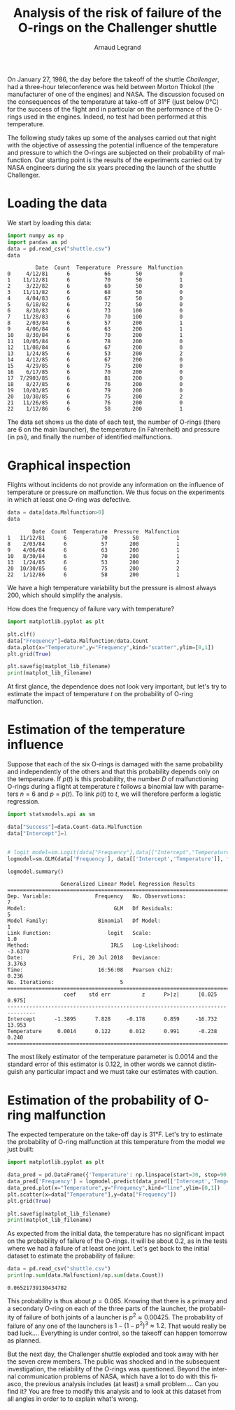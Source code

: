 #+TITLE: Analysis of the risk of failure of the O-rings on the Challenger shuttle
#+AUTHOR: Arnaud Legrand
#+LANGUAGE: en

#+HTML_HEAD: <link rel="stylesheet" type="text/css" href="http://www.pirilampo.org/styles/readtheorg/css/htmlize.css"/>
#+HTML_HEAD: <link rel="stylesheet" type="text/css" href="http://www.pirilampo.org/styles/readtheorg/css/readtheorg.css"/>
#+HTML_HEAD: <script src="https://ajax.googleapis.com/ajax/libs/jquery/2.1.3/jquery.min.js"></script>
#+HTML_HEAD: <script src="https://maxcdn.bootstrapcdn.com/bootstrap/3.3.4/js/bootstrap.min.js"></script>
#+HTML_HEAD: <script type="text/javascript" src="http://www.pirilampo.org/styles/lib/js/jquery.stickytableheaders.js"></script>
#+HTML_HEAD: <script type="text/javascript" src="http://www.pirilampo.org/styles/readtheorg/js/readtheorg.js"></script>

#+LATEX_HEADER: \usepackage{a4}
#+LATEX_HEADER: \usepackage[french]{babel}

# #+PROPERTY: header-args  :session  :exports both

On January 27, 1986, the day before the takeoff of the shuttle /Challenger/, had
a three-hour teleconference was held between 
Morton Thiokol (the manufacturer of one of the engines) and NASA. The
discussion focused on the consequences of the
temperature at take-off of 31°F (just below
0°C) for the success of the flight and in particular on the performance of the
O-rings used in the engines. Indeed, no test
had been performed at this temperature.

The following study takes up some of the analyses carried out that
night with the objective of assessing the potential influence of
the temperature and pressure to which the O-rings are subjected
on their probability of malfunction. Our starting point is 
the results of the experiments carried out by NASA engineers
during the six years preceding the launch of the shuttle
Challenger.

* Loading the data
We start by loading this data:
#+begin_src python :results value :session *python* :exports both
import numpy as np
import pandas as pd
data = pd.read_csv("shuttle.csv")
data
#+end_src

#+RESULTS:
#+begin_example
         Date  Count  Temperature  Pressure  Malfunction
0     4/12/81      6           66        50            0
1    11/12/81      6           70        50            1
2     3/22/82      6           69        50            0
3    11/11/82      6           68        50            0
4     4/04/83      6           67        50            0
5     6/18/82      6           72        50            0
6     8/30/83      6           73       100            0
7    11/28/83      6           70       100            0
8     2/03/84      6           57       200            1
9     4/06/84      6           63       200            1
10    8/30/84      6           70       200            1
11   10/05/84      6           78       200            0
12   11/08/84      6           67       200            0
13    1/24/85      6           53       200            2
14    4/12/85      6           67       200            0
15    4/29/85      6           75       200            0
16    6/17/85      6           70       200            0
17  7/2903/85      6           81       200            0
18    8/27/85      6           76       200            0
19   10/03/85      6           79       200            0
20   10/30/85      6           75       200            2
21   11/26/85      6           76       200            0
22    1/12/86      6           58       200            1
#+end_example

The data set shows us the date of each test, the number of O-rings
(there are 6 on the main launcher), the
temperature (in Fahrenheit) and pressure (in psi), and finally the
number of identified malfunctions.

* Graphical inspection
Flights without incidents do not provide any information
on the influence of temperature or pressure on malfunction.
We thus focus on the experiments in which at least one O-ring was defective.

#+begin_src python :results value :session *python* :exports both
data = data[data.Malfunction>0]
data
#+end_src

#+RESULTS:
:         Date  Count  Temperature  Pressure  Malfunction
: 1   11/12/81      6           70        50            1
: 8    2/03/84      6           57       200            1
: 9    4/06/84      6           63       200            1
: 10   8/30/84      6           70       200            1
: 13   1/24/85      6           53       200            2
: 20  10/30/85      6           75       200            2
: 22   1/12/86      6           58       200            1

We have a high temperature variability but
the pressure is almost always 200, which should
simplify the analysis.

How does the frequency of failure vary with temperature?
#+begin_src python :results output file :var matplot_lib_filename="freq_temp_python.png" :exports both :session *python*
import matplotlib.pyplot as plt

plt.clf()
data["Frequency"]=data.Malfunction/data.Count
data.plot(x="Temperature",y="Frequency",kind="scatter",ylim=[0,1])
plt.grid(True)

plt.savefig(matplot_lib_filename)
print(matplot_lib_filename)
#+end_src

#+RESULTS:
[[file:freq_temp_python.png]]

At first glance, the dependence does not look very important, but let's try to
estimate the impact of temperature $t$ on the probability of O-ring malfunction.

* Estimation of the temperature influence

Suppose that each of the six O-rings is damaged with the same
probability and independently of the others and that this probability
depends only on the temperature. If $p(t)$ is this probability, the
number $D$ of malfunctioning O-rings during a flight at
temperature $t$ follows a binomial law with parameters $n=6$ and
$p=p(t)$. To link $p(t)$ to $t$, we will therefore perform a
logistic regression.

#+begin_src python :results value :session *python* :exports both
import statsmodels.api as sm

data["Success"]=data.Count-data.Malfunction
data["Intercept"]=1


# logit_model=sm.Logit(data["Frequency"],data[["Intercept","Temperature"]]).fit() 
logmodel=sm.GLM(data['Frequency'], data[['Intercept','Temperature']], family=sm.families.Binomial(sm.families.links.logit)).fit()

logmodel.summary()
#+end_src

#+RESULTS:
#+begin_example
                 Generalized Linear Model Regression Results                  
==============================================================================
Dep. Variable:              Frequency   No. Observations:                    7
Model:                            GLM   Df Residuals:                        5
Model Family:                Binomial   Df Model:                            1
Link Function:                  logit   Scale:                             1.0
Method:                          IRLS   Log-Likelihood:                -3.6370
Date:                Fri, 20 Jul 2018   Deviance:                       3.3763
Time:                        16:56:08   Pearson chi2:                    0.236
No. Iterations:                     5                                         
===============================================================================
                  coef    std err          z      P>|z|      [0.025      0.975]
-------------------------------------------------------------------------------
Intercept      -1.3895      7.828     -0.178      0.859     -16.732      13.953
Temperature     0.0014      0.122      0.012      0.991      -0.238       0.240
===============================================================================
#+end_example

The most likely estimator of the temperature parameter is 0.0014
and the standard error of this estimator is 0.122, in other words we
cannot distinguish any particular impact and we must take our
estimates with caution.

* Estimation of the probability of O-ring malfunction
The expected temperature on the take-off day is 31°F. Let's try to
estimate the probability of O-ring malfunction at
this temperature from the model we just built:

#+begin_src python :results output file :var matplot_lib_filename="proba_estimate_python.png" :exports both :session *python* 
import matplotlib.pyplot as plt

data_pred = pd.DataFrame({'Temperature': np.linspace(start=30, stop=90, num=121), 'Intercept': 1})
data_pred['Frequency'] = logmodel.predict(data_pred[['Intercept','Temperature']])
data_pred.plot(x="Temperature",y="Frequency",kind="line",ylim=[0,1])
plt.scatter(x=data["Temperature"],y=data["Frequency"])
plt.grid(True)

plt.savefig(matplot_lib_filename)
print(matplot_lib_filename)
#+end_src

#+RESULTS:
[[file:proba_estimate_python.png]]

As expected from the initial data, the
temperature has no significant impact on the probability of failure of the
O-rings. It will be about 0.2, as in the tests
where we had a failure of at least one joint. Let's get back to the initial dataset to estimate the probability of failure:

#+begin_src python :results output :session *python* :exports both
data = pd.read_csv("shuttle.csv")
print(np.sum(data.Malfunction)/np.sum(data.Count))
#+end_src

#+RESULTS:
: 0.06521739130434782

This probability is thus about $p=0.065$. Knowing that there is
a primary and a secondary O-ring on each of the three parts of the
launcher, the probability of failure of both joints of a launcher
is $p^2 \approx 0.00425$. The probability of failure of any one of the
launchers is $1-(1-p^2)^3 \approx 1.2%$.  That would really be
bad luck.... Everything is under control, so the takeoff can happen
tomorrow as planned.

But the next day, the Challenger shuttle exploded and took away
with her the seven crew members. The public was shocked and in
the subsequent investigation, the reliability of the
O-rings was questioned. Beyond the internal communication problems
of NASA, which have a lot to do with this fiasco, the previous analysis
includes (at least) a small problem.... Can you find it?
You are free to modify this analysis and to look at this dataset
from all angles in order to to explain what's wrong.


